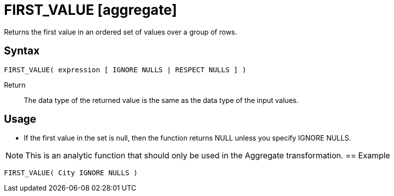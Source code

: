 ////
Licensed to the Apache Software Foundation (ASF) under one
or more contributor license agreements.  See the NOTICE file
distributed with this work for additional information
regarding copyright ownership.  The ASF licenses this file
to you under the Apache License, Version 2.0 (the
"License"); you may not use this file except in compliance
with the License.  You may obtain a copy of the License at
  http://www.apache.org/licenses/LICENSE-2.0
Unless required by applicable law or agreed to in writing,
software distributed under the License is distributed on an
"AS IS" BASIS, WITHOUT WARRANTIES OR CONDITIONS OF ANY
KIND, either express or implied.  See the License for the
specific language governing permissions and limitations
under the License.
////
= FIRST_VALUE [aggregate]

Returns the first value in an ordered set of values over a group of rows.

== Syntax
----
FIRST_VALUE( expression [ IGNORE NULLS | RESPECT NULLS ] )
----

Return:: The data type of the returned value is the same as the data type of the input values.

== Usage

* If the first value in the set is null, then the function returns NULL unless you specify IGNORE NULLS.

NOTE: This is an analytic function that should only be used in the Aggregate transformation.
== Example

----
FIRST_VALUE( City IGNORE NULLS )
----

